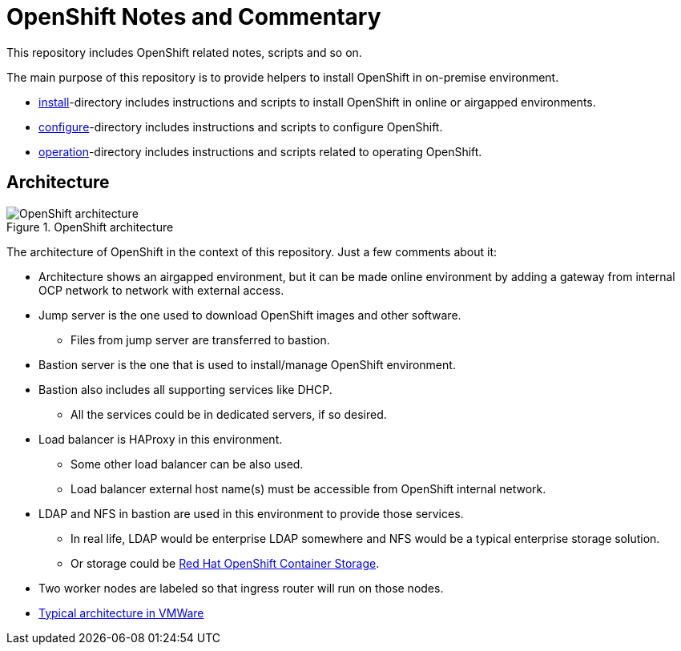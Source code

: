= OpenShift Notes and Commentary

This repository includes OpenShift related notes, scripts and so on. 

The main purpose of this repository is to provide helpers to install OpenShift in on-premise environment.

* link:install/[install]-directory includes instructions and scripts to install OpenShift in online or airgapped environments.
* link:configure/[configure]-directory includes instructions and scripts to configure OpenShift.
* link:operation/[operation]-directory includes instructions and scripts related to operating OpenShift.

== Architecture

.OpenShift architecture
image::images/OpenShift_architecture.svg[]

The architecture of OpenShift in the context of this repository. Just a few comments about it:

* Architecture shows an airgapped environment, but it can be made online environment by adding a gateway from internal OCP network to network with external access.
* Jump server is the one used to download OpenShift images and other software.
** Files from jump server are transferred to bastion.
* Bastion server is the one that is used to install/manage OpenShift environment.
* Bastion also includes all supporting services like DHCP.
** All the services could be in dedicated servers, if so desired.
* Load balancer is HAProxy in this environment.
** Some other load balancer can be also used.
** Load balancer external host name(s) must be accessible from OpenShift internal network.
* LDAP and NFS in bastion are used in this environment to provide those services.
** In real life, LDAP would be enterprise LDAP somewhere and NFS would be a typical enterprise storage solution.
** Or storage could be https://www.openshift.com/products/container-storage/[Red Hat OpenShift Container Storage].
* Two worker nodes are labeled so that ingress router will run on those nodes.
* link:images/OCP_typical_VMWare.png[Typical architecture in VMWare ]
